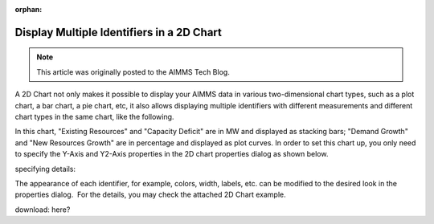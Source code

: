 :orphan:Display Multiple Identifiers in a 2D Chart=================================================.. todo:: Find or create missing example model (keeping as orphan until that time)... meta::   :description: Displaying multiple identifiers in a single chart.   :keywords: WinUI, AIMMS, Chart, Multiple identifiers... note::    This article was originally posted to the AIMMS Tech Blog... <link>https://berthier.design/aimmsbackuptech/2012/02/17/display-multiple-identifiers-in-a-2d-chart/</link>
.. <pubDate>Fri, 17 Feb 2012 17:26:39 +0000</pubDate>.. <guid isPermaLink="false">http://blog.aimms.com/?p=864</guid>               A 2D Chart not only makes it possible to display your AIMMS data in various two-dimensional chart types, such as a plot chart, a bar chart, a pie chart, etc, it also allows displaying multiple identifiers with different measurements and different chart types in the same chart, like the following.
.. image:: images/2D-Chart.png    :align: center
In this chart, "Existing Resources" and "Capacity Deficit" are in MW and displayed as stacking bars; "Demand Growth" and "New Resources Growth" are in percentage and displayed as plot curves. In order to set this chart up, you only need to specify the Y-Axis and Y2-Axis properties in the 2D chart properties dialog as shown below.
.. image:: images/2D-Chart-Y.png    :align: centerspecifying details:
.. image:: images/2D-Chart-Y2.png    :align: center
The appearance of each identifier, for example, colors, width, labels, etc. can be modified to the desired look in the properties dialog.  For the details, you may check the attached 2D Chart example. download: here?

